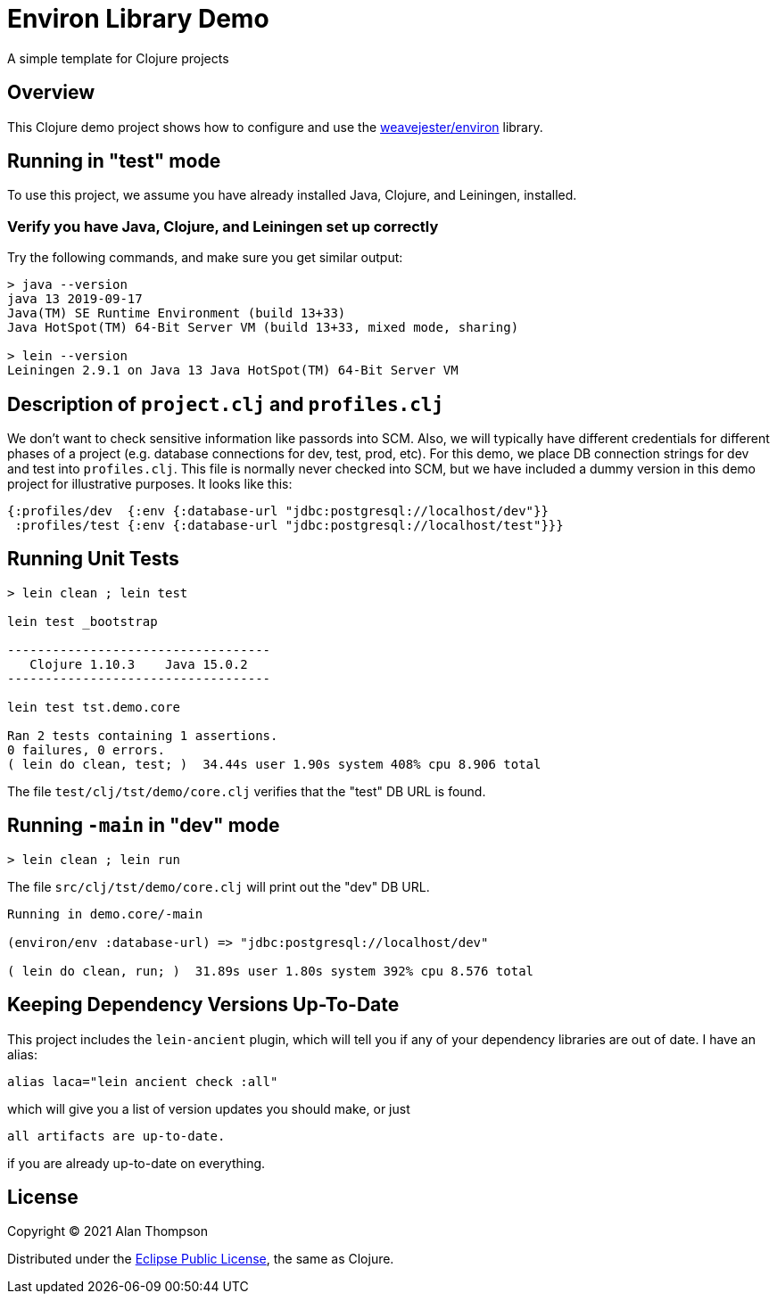 
= Environ Library Demo

A simple template for Clojure projects

== Overview

This Clojure demo project shows how to configure and use the 
https://github.com/weavejester/environ[weavejester/environ]
library.

== Running in "test" mode

To use this project, we assume you have already installed Java, Clojure, and Leiningen, installed.

=== Verify you have Java, Clojure, and Leiningen set up correctly

Try the following commands, and make sure you get similar output:

```bash
> java --version
java 13 2019-09-17
Java(TM) SE Runtime Environment (build 13+33)
Java HotSpot(TM) 64-Bit Server VM (build 13+33, mixed mode, sharing)

> lein --version
Leiningen 2.9.1 on Java 13 Java HotSpot(TM) 64-Bit Server VM
```

== Description of `project.clj` and `profiles.clj`

We don't want to check sensitive information like passords into SCM. Also, we will typically
have different credentials for different phases of a project
(e.g. database connections for dev, test, prod, etc).  For this demo, we place DB connection
strings for dev and test into `profiles.clj`.  This file is normally never checked into SCM, but we
have included a dummy version in this demo project for illustrative purposes.  It looks like this:

```clojure
{:profiles/dev  {:env {:database-url "jdbc:postgresql://localhost/dev"}}
 :profiles/test {:env {:database-url "jdbc:postgresql://localhost/test"}}}
```

== Running Unit Tests 

```pre
> lein clean ; lein test

lein test _bootstrap

-----------------------------------
   Clojure 1.10.3    Java 15.0.2
-----------------------------------

lein test tst.demo.core

Ran 2 tests containing 1 assertions.
0 failures, 0 errors.
( lein do clean, test; )  34.44s user 1.90s system 408% cpu 8.906 total
```

The file `test/clj/tst/demo/core.clj` verifies that the "test" DB URL is found.

== Running `-main` in "dev" mode

```pre
> lein clean ; lein run
```

The file `src/clj/tst/demo/core.clj` will print out the "dev" DB URL.

```pre
Running in demo.core/-main

(environ/env :database-url) => "jdbc:postgresql://localhost/dev"

( lein do clean, run; )  31.89s user 1.80s system 392% cpu 8.576 total
```


== Keeping Dependency Versions Up-To-Date

This project includes the `lein-ancient` plugin, which will tell you if any of your dependency
libraries are out of date. I have an alias:

```bash
alias laca="lein ancient check :all"
```

which will give you a list of version updates you should make, or just

```pre
all artifacts are up-to-date.
```

if you are already up-to-date on everything.

== License

Copyright © 2021  Alan Thompson

Distributed under the link:https://www.eclipse.org/legal/epl-v10.html[Eclipse Public License], the same as Clojure.

